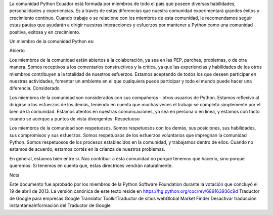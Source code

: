 La comunidad Python Ecuador está formada por miembros de todo el país que poseen diversas habilidades, personalidades y experiencias. Es a través de estas diferencias que nuestra comunidad experimentará grandes éxitos y crecimiento continuo. Cuando trabaje o se relacione con los miembros de esta comunidad, le recomendamos seguir estas pautas que ayudarán a dirigir nuestras interacciones y esfuerzos por mantener a Python como una comunidad positiva, exitosa y en crecimiento.

Un miembro de la comunidad Python es:

Abierto

Los miembros de la comunidad están abiertos a la colaboración, ya sea en las PEP, parches, problemas, o de otra manera. Somos receptivos a los comentarios constructivos y la crítica, ya que las experiencias y habilidades de los otros miembros contribuyen a la totalidad de nuestros esfuerzos. Estamos aceptando de todos los que deseen participar en nuestras actividades, fomentar un ambiente en el que cualquiera puede participar y todo el mundo puede hacer una diferencia.
Considerado

Los miembros de la comunidad son considerados con sus compañeros - otros usuarios de Python. Estamos reflexivo al dirigirse a los esfuerzos de los demás, teniendo en cuenta que muchas veces el trabajo se completó simplemente por el bien de la comunidad. Estamos atentos en nuestras comunicaciones, ya sea en persona o en línea, y estamos con tacto cuando se acerque a puntos de vista divergentes.
Respetuoso

Los miembros de la comunidad son respetuosos. Somos respetuosos con los demás, sus posiciones, sus habilidades, sus compromisos y sus esfuerzos. Somos respetuosos de los esfuerzos voluntarios que impregnan la comunidad Python. Somos respetuosos de los procesos establecidos en la comunidad, y trabajamos dentro de ellos. Cuando no estamos de acuerdo, estamos cortés en la crianza de nuestros problemas.

En general, estamos bien entre sí. Nos contribuir a esta comunidad no porque tenemos que hacerlo, sino porque queremos. Si tenemos en cuenta que, estas directrices vendrán naturalmente.

Nota

Este documento fue aprobado por los miembros de la Python Software Foundation durante la votación que concluyó el 19 de abril de 2013. La versión canónica de este texto reside en https://hg.python.org/coc/rev/689163936c9d
Traductor de Google para empresas:Google Translator ToolkitTraductor de sitios webGlobal Market Finder
Desactivar traducción instantáneaInformación del Traductor de Google
